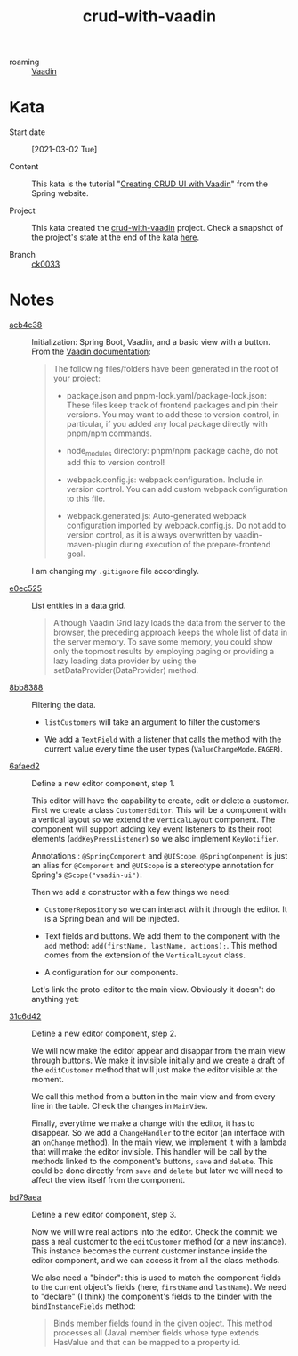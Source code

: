 :PROPERTIES:
:ID:       c284e77e-3815-4f95-834a-2c728462938e
:END:
#+title: crud-with-vaadin
#+filetags: :project:

- roaming :: [[id:9bebdf9e-d58d-4cda-80b4-b2be271fbe91][Vaadin]]

* Kata

- Start date :: [2021-03-02 Tue]

- Content :: This kata is the tutorial "[[https://spring.io/guides/gs/crud-with-vaadin/][Creating CRUD UI with Vaadin]]"
  from the Spring website.

- Project :: This kata created the [[file:../code/crud-with-vaadin/][crud-with-vaadin]] project. Check a
  snapshot of the project's state at the end of the kata [[https://github.com/alecigne/learning/tree/ck0033/code/crud-with-vaadin][here]].

- Branch :: [[https://github.com/alecigne/learning/commits/ck0033][ck0033]]

* Notes

- [[orgit-rev:./::acb4c38][acb4c38]] :: Initialization: Spring Boot, Vaadin, and a basic view
  with a button. From the [[https://vaadin.com/docs/v14/flow/v14-migration/v14-migration-guide.html#6-build-and-maintain-the-v14-project][Vaadin documentation]]:

  #+begin_quote
  The following files/folders have been generated in the root of your
  project:

  - package.json and pnpm-lock.yaml/package-lock.json: These files
    keep track of frontend packages and pin their versions. You may
    want to add these to version control, in particular, if you added
    any local package directly with pnpm/npm commands.

  - node_modules directory: pnpm/npm package cache, do not add this to
    version control!

  - webpack.config.js: webpack configuration. Include in version
    control. You can add custom webpack configuration to this file.

  - webpack.generated.js: Auto-generated webpack configuration
    imported by webpack.config.js. Do not add to version control, as
    it is always overwritten by vaadin-maven-plugin during execution
    of the prepare-frontend goal.
  #+end_quote

  I am changing my ~.gitignore~ file accordingly.

- [[orgit-rev:./::e0ec525][e0ec525]] :: List entities in a data grid.

  #+begin_quote
  Although Vaadin Grid lazy loads the data from the server to the
  browser, the preceding approach keeps the whole list of data in the
  server memory. To save some memory, you could show only the topmost
  results by employing paging or providing a lazy loading data
  provider by using the setDataProvider(DataProvider) method.
  #+end_quote

- [[orgit-rev:./::8bb8388][8bb8388]] :: Filtering the data.

  + ~listCustomers~ will take an argument to filter the customers

  + We add a ~TextField~ with a listener that calls the method with
    the current value every time the user types
    (~ValueChangeMode.EAGER~).

- [[orgit-rev:./::6afaed2][6afaed2]] :: Define a new editor component, step 1.

  This editor will have the capability to create, edit or delete a
  customer. First we create a class ~CustomerEditor~. This will be a
  component with a vertical layout so we extend the ~VerticalLayout~
  component. The component will support adding key event listeners to
  its their root elements (~addKeyPressListener~) so we also implement
  ~KeyNotifier~.

  Annotations : ~@SpringComponent~ and ~@UIScope~. ~@SpringComponent~
  is just an alias for ~@Component~ and ~@UIScope~ is a stereotype
  annotation for Spring's ~@Scope("vaadin-ui")~.

  Then we add a constructor with a few things we need:

  - ~CustomerRepository~ so we can interact with it through the
    editor. It is a Spring bean and will be injected.

  - Text fields and buttons. We add them to the component with the
    ~add~ method: ~add(firstName, lastName, actions);~. This method
    comes from the extension of the ~VerticalLayout~ class.

  - A configuration for our components.

  Let's link the proto-editor to the main view. Obviously it doesn't
  do anything yet:

  [[file:.files/crud-with-vaadin_1.png]]

- [[orgit-rev:./::31c6d42][31c6d42]] :: Define a new editor component, step 2.

  We will now make the editor appear and disappar from the main view
  through buttons. We make it invisible initially and we create a
  draft of the ~editCustomer~ method that will just make the editor
  visible at the moment.

  We call this method from a button in the main view and from every
  line in the table. Check the changes in ~MainView~.

  Finally, everytime we make a change with the editor, it has to
  disappear. So we add a ~ChangeHandler~ to the editor (an interface
  with an ~onChange~ method). In the main view, we implement it with a
  lambda that will make the editor invisible. This handler will be
  call by the methods linked to the component's buttons, ~save~ and
  ~delete~. This could be done directly from ~save~ and ~delete~ but
  later we will need to affect the view itself from the component.

- [[orgit-rev:./::bd79aea][bd79aea]] :: Define a new editor component, step 3.

  Now we will wire real actions into the editor. Check the commit: we
  pass a real customer to the ~editCustomer~ method (or a new
  instance). This instance becomes the current customer instance
  inside the editor component, and we can access it from all the class
  methods.

  We also need a "binder": this is used to match the component fields
  to the current object's fields (here, ~firstName~ and
  ~lastName~). We need to "declare" (I think) the component's fields
  to the binder with the ~bindInstanceFields~ method:

  #+begin_quote
  Binds member fields found in the given object. This method processes
  all (Java) member fields whose type extends HasValue and that can be
  mapped to a property id.
  #+end_quote
